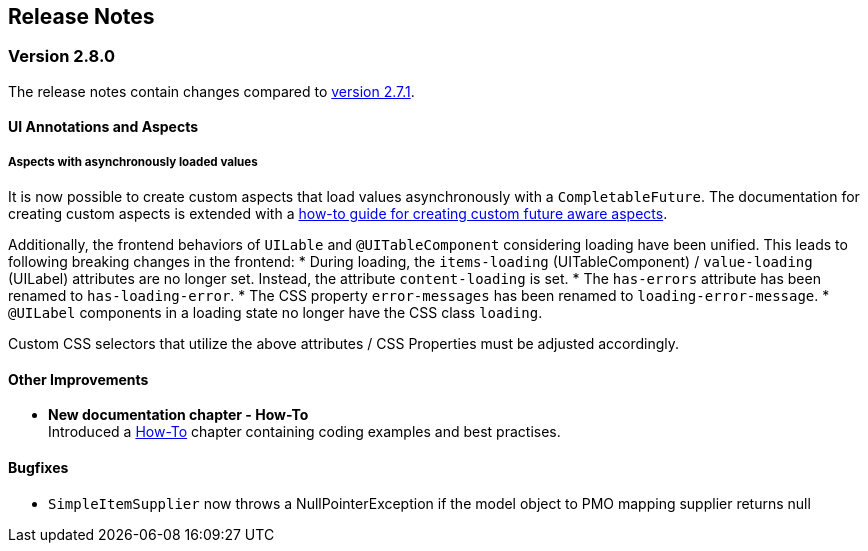 :jbake-title: Release Notes
:jbake-type: chapter
:jbake-tags: release-notes
:jbake-status: published
:jbake-order: 0
// NO :source-dir: HERE, BECAUSE N&N NEEDS TO SHOW CODE AT ITS TIME OF ORIGIN, NOT LINK TO CURRENT CODE
:images-folder-name: 01_releasenotes

== Release Notes

=== Version 2.8.0

The release notes contain changes compared to link:https://doc.linkki-framework.org/2.7/00_releasenotes/#_version_2_7_1[version 2.7.1].

// ==== Version Updates
//
// The following versions have been updated:
//
// [cols="a,a,a"]
// |===
// | Dependency | New version | Previous version
//
// | Faktor-IPS                    | 25.1.1.release (link:https://doc.faktorzehn.org/faktor-ips/25.1/01_releasenotes/index.html[Release Notes]) | 25.1.1.release
// | Vaadin                        | 24.5.12 (link:https://github.com/vaadin/platform/releases/tag/24.5.12[Release Notes]) | 24.5.12
// | Spring Boot                   | 3.4.2 (link:https://github.com/spring-projects/spring-boot/wiki/Spring-Boot-3.4-Release-Notes[Release Notes]) | 3.4.2
// |===

==== UI Annotations and Aspects

[api-change]
===== Aspects with asynchronously loaded values

It is now possible to create custom aspects that load values asynchronously with a `CompletableFuture`. The documentation for creating custom aspects is extended with a <<aspect-async,how-to guide for creating custom future aware aspects>>.

Additionally, the frontend behaviors of `UILable` and `@UITableComponent` considering loading have been unified. This leads to following breaking changes in the frontend:
* During loading, the `items-loading` (UITableComponent) / `value-loading` (UILabel) attributes are no longer set. Instead, the attribute `content-loading` is set.
* The `has-errors` attribute has been renamed to `has-loading-error`.
* The CSS property `error-messages` has been renamed to `loading-error-message`.
* `@UILabel` components in a loading state no longer have the CSS class `loading`.

Custom CSS selectors that utilize the above attributes / CSS Properties must be adjusted accordingly.

==== Other Improvements

* *New documentation chapter - How-To* +
Introduced a <<linkki-howto, How-To>> chapter containing coding examples and best practises.


==== Bugfixes
// https://jira.faktorzehn.de/browse/LIN-4248
* `SimpleItemSupplier` now throws a NullPointerException if the model object to PMO mapping supplier returns null